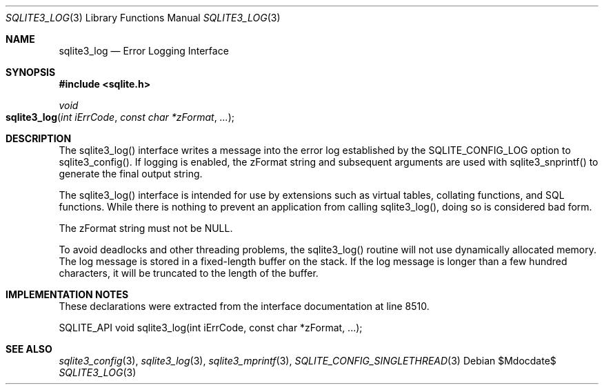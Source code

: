 .Dd $Mdocdate$
.Dt SQLITE3_LOG 3
.Os
.Sh NAME
.Nm sqlite3_log
.Nd Error Logging Interface
.Sh SYNOPSIS
.In sqlite.h
.Ft void
.Fo sqlite3_log
.Fa "int iErrCode"
.Fa "const char *zFormat"
.Fa "..."
.Fc
.Sh DESCRIPTION
The sqlite3_log() interface writes a message into the
error log established by the SQLITE_CONFIG_LOG
option to sqlite3_config().
If logging is enabled, the zFormat string and subsequent arguments
are used with sqlite3_snprintf() to generate the
final output string.
.Pp
The sqlite3_log() interface is intended for use by extensions such
as virtual tables, collating functions, and SQL functions.
While there is nothing to prevent an application from calling sqlite3_log(),
doing so is considered bad form.
.Pp
The zFormat string must not be NULL.
.Pp
To avoid deadlocks and other threading problems, the sqlite3_log()
routine will not use dynamically allocated memory.
The log message is stored in a fixed-length buffer on the stack.
If the log message is longer than a few hundred characters, it will
be truncated to the length of the buffer.
.Sh IMPLEMENTATION NOTES
These declarations were extracted from the
interface documentation at line 8510.
.Bd -literal
SQLITE_API void sqlite3_log(int iErrCode, const char *zFormat, ...);
.Ed
.Sh SEE ALSO
.Xr sqlite3_config 3 ,
.Xr sqlite3_log 3 ,
.Xr sqlite3_mprintf 3 ,
.Xr SQLITE_CONFIG_SINGLETHREAD 3
